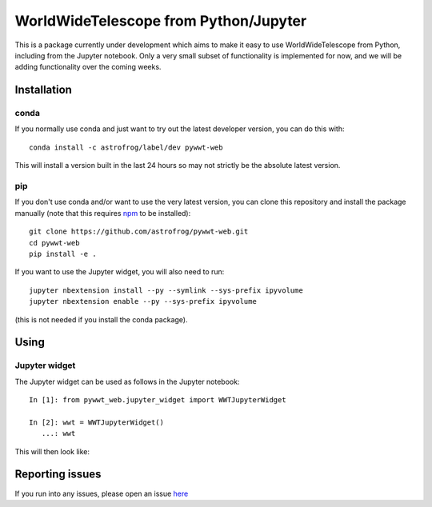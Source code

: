 WorldWideTelescope from Python/Jupyter
======================================

This is a package currently under development which aims to make it easy to use
WorldWideTelescope from Python, including from the Jupyter notebook. Only a very
small subset of functionality is implemented for now, and we will be adding
functionality over the coming weeks.

Installation
------------

conda
^^^^^

If you normally use conda and
just want to try out the latest developer version, you can do this with::

    conda install -c astrofrog/label/dev pywwt-web

This will install a version built in the last 24 hours so may not strictly be
the absolute latest version.

pip
^^^

If you don't use conda and/or want to use the very latest version, you can clone
this repository and install the package manually (note that this requires
`npm <https://www.npmjs.com>`_ to be installed)::

    git clone https://github.com/astrofrog/pywwt-web.git
    cd pywwt-web
    pip install -e .

If you want to use the Jupyter widget, you will also need to run::

    jupyter nbextension install --py --symlink --sys-prefix ipyvolume
    jupyter nbextension enable --py --sys-prefix ipyvolume

(this is not needed if you install the conda package).

Using
-----

Jupyter widget
^^^^^^^^^^^^^^

The Jupyter widget can be used as follows in the Jupyter notebook::

    In [1]: from pywwt_web.jupyter_widget import WWTJupyterWidget

    In [2]: wwt = WWTJupyterWidget()
       ...: wwt

This will then look like:

.. image:: jupyter.png

Reporting issues
----------------

If you run into any issues, please open an issue `here
<https://github.com/astrofrog/pywwt-web/issues>`_
